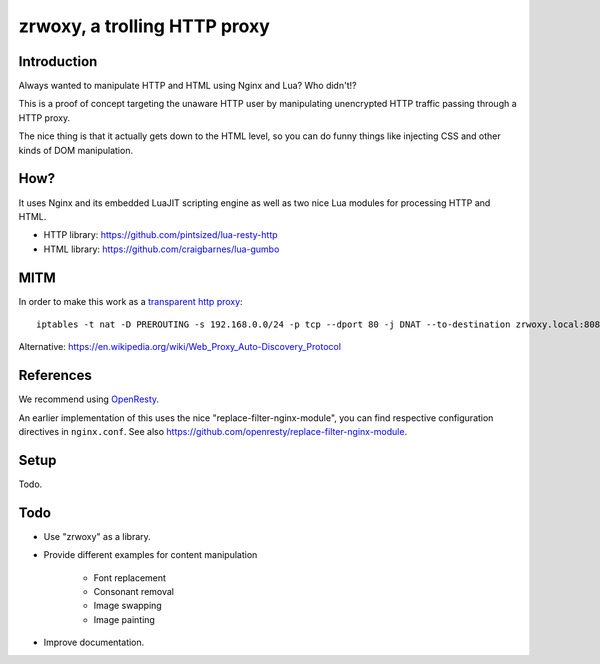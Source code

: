#############################
zrwoxy, a trolling HTTP proxy
#############################


************
Introduction
************
Always wanted to manipulate HTTP and HTML using Nginx and Lua?
Who didn't!?

This is a proof of concept targeting the unaware HTTP user
by manipulating unencrypted HTTP traffic passing through
a HTTP proxy.

The nice thing is that it actually gets down to the HTML level,
so you can do funny things like injecting CSS and other kinds of
DOM manipulation.


****
How?
****
It uses Nginx and its embedded LuaJIT scripting engine
as well as two nice Lua modules for processing HTTP and HTML.

- HTTP library: https://github.com/pintsized/lua-resty-http
- HTML library: https://github.com/craigbarnes/lua-gumbo


****
MITM
****
In order to make this work as a `transparent http proxy <https://en.wikipedia.org/wiki/Proxy_server#Transparent_proxy>`_::

    iptables -t nat -D PREROUTING -s 192.168.0.0/24 -p tcp --dport 80 -j DNAT --to-destination zrwoxy.local:8080


Alternative:
https://en.wikipedia.org/wiki/Web_Proxy_Auto-Discovery_Protocol


**********
References
**********
We recommend using `OpenResty <https://openresty.org/>`_.

An earlier implementation of this uses the nice "replace-filter-nginx-module",
you can find respective configuration directives in ``nginx.conf``.
See also https://github.com/openresty/replace-filter-nginx-module.


*****
Setup
*****
Todo.


****
Todo
****
- Use "zrwoxy" as a library.
- Provide different examples for content manipulation

    - Font replacement
    - Consonant removal
    - Image swapping
    - Image painting

- Improve documentation.
